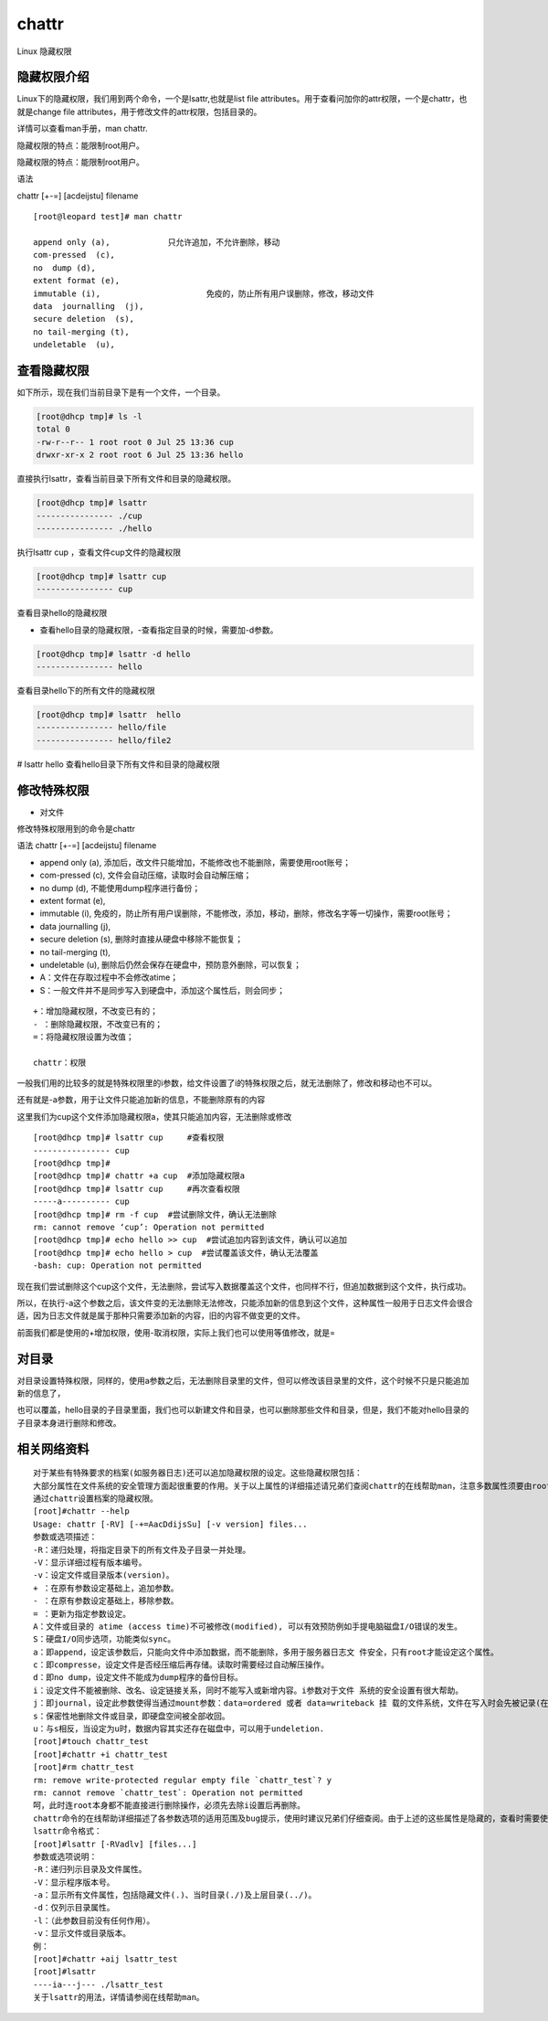 chattr
############
Linux 隐藏权限

隐藏权限介绍
----------------

Linux下的隐藏权限，我们用到两个命令，一个是lsattr,也就是list file attributes。用于查看问加你的attr权限，一个是chattr，也就是change file attributes，用于修改文件的attr权限，包括目录的。

详情可以查看man手册，man chattr.

隐藏权限的特点：能限制root用户。

隐藏权限的特点：能限制root用户。

语法

chattr [+-=] [acdeijstu]  filename

::

    [root@leopard test]# man chattr

    append only (a), 		只允许追加，不允许删除，移动
    com-pressed  (c),
    no  dump (d),
    extent format (e),
    immutable (i),			免疫的，防止所有用户误删除，修改，移动文件
    data  journalling  (j),
    secure deletion  (s),
    no tail-merging (t),
    undeletable  (u),

查看隐藏权限
----------------

如下所示，现在我们当前目录下是有一个文件，一个目录。

.. code-block:: bash

    [root@dhcp tmp]# ls -l
    total 0
    -rw-r--r-- 1 root root 0 Jul 25 13:36 cup
    drwxr-xr-x 2 root root 6 Jul 25 13:36 hello


直接执行lsattr，查看当前目录下所有文件和目录的隐藏权限。

.. code-block:: bash

    [root@dhcp tmp]# lsattr
    ---------------- ./cup
    ---------------- ./hello


执行lsattr cup ，查看文件cup文件的隐藏权限

.. code-block:: bash

    [root@dhcp tmp]# lsattr cup
    ---------------- cup

查看目录hello的隐藏权限

- 查看hello目录的隐藏权限，-查看指定目录的时候，需要加-d参数。

.. code-block:: bash

    [root@dhcp tmp]# lsattr -d hello
    ---------------- hello

查看目录hello下的所有文件的隐藏权限

.. code-block:: bash

    [root@dhcp tmp]# lsattr  hello
    ---------------- hello/file
    ---------------- hello/file2

# lsattr hello  查看hello目录下所有文件和目录的隐藏权限


修改特殊权限
------------------

- 对文件

修改特殊权限用到的命令是chattr

语法 chattr [+-=] [acdeijstu]  filename

- append only (a), 	添加后，改文件只能增加，不能修改也不能删除，需要使用root账号；
- com-pressed  (c), 文件会自动压缩，读取时会自动解压缩；
- no  dump (d), 不能使用dump程序进行备份；
- extent format (e),
- immutable (i), 免疫的，防止所有用户误删除，不能修改，添加，移动，删除，修改名字等一切操作，需要root账号；
- data  journalling  (j),
- secure deletion  (s), 删除时直接从硬盘中移除不能恢复；
- no tail-merging (t),
- undeletable  (u), 删除后仍然会保存在硬盘中，预防意外删除，可以恢复；
- A：文件在存取过程中不会修改atime；
- S：一般文件并不是同步写入到硬盘中，添加这个属性后，则会同步；

::

    +：增加隐藏权限，不改变已有的；
    - ：删除隐藏权限，不改变已有的；
    =：将隐藏权限设置为改值；

    chattr：权限






一般我们用的比较多的就是特殊权限里的i参数，给文件设置了i的特殊权限之后，就无法删除了，修改和移动也不可以。

还有就是-a参数，用于让文件只能追加新的信息，不能删除原有的内容


这里我们为cup这个文件添加隐藏权限a，使其只能追加内容，无法删除或修改

::

    [root@dhcp tmp]# lsattr cup     #查看权限
    ---------------- cup
    [root@dhcp tmp]#
    [root@dhcp tmp]# chattr +a cup  #添加隐藏权限a
    [root@dhcp tmp]# lsattr cup     #再次查看权限
    -----a---------- cup
    [root@dhcp tmp]# rm -f cup  #尝试删除文件，确认无法删除
    rm: cannot remove ‘cup’: Operation not permitted
    [root@dhcp tmp]# echo hello >> cup  #尝试追加内容到该文件，确认可以追加
    [root@dhcp tmp]# echo hello > cup  #尝试覆盖该文件，确认无法覆盖
    -bash: cup: Operation not permitted


现在我们尝试删除这个cup这个文件，无法删除，尝试写入数据覆盖这个文件，也同样不行，但追加数据到这个文件，执行成功。

所以，在执行-a这个参数之后，该文件变的无法删除无法修改，只能添加新的信息到这个文件，这种属性一般用于日志文件会很合适，因为日志文件就是属于那种只需要添加新的内容，旧的内容不做变更的文件。


前面我们都是使用的+增加权限，使用-取消权限，实际上我们也可以使用等值修改，就是=

对目录
--------------

对目录设置特殊权限，同样的，使用a参数之后，无法删除目录里的文件，但可以修改该目录里的文件，这个时候不只是只能追加新的信息了，

也可以覆盖，hello目录的子目录里面，我们也可以新建文件和目录，也可以删除那些文件和目录，但是，我们不能对hello目录的子目录本身进行删除和修改。


相关网络资料
---------------

::

    对于某些有特殊要求的档案(如服务器日志)还可以追加隐藏权限的设定。这些隐藏权限包括：
    大部分属性在文件系统的安全管理方面起很重要的作用。关于以上属性的详细描述请兄弟们查阅chattr的在线帮助man，注意多数属性须要由root来施加。
    通过chattr设置档案的隐藏权限。
    [root]#chattr --help
    Usage: chattr [-RV] [-+=AacDdijsSu] [-v version] files...
    参数或选项描述：
    -R：递归处理，将指定目录下的所有文件及子目录一并处理。
    -V：显示详细过程有版本编号。
    -v：设定文件或目录版本(version)。
    + ：在原有参数设定基础上，追加参数。
    - ：在原有参数设定基础上，移除参数。
    = ：更新为指定参数设定。
    A：文件或目录的 atime (access time)不可被修改(modified), 可以有效预防例如手提电脑磁盘I/O错误的发生。
    S：硬盘I/O同步选项，功能类似sync。
    a：即append，设定该参数后，只能向文件中添加数据，而不能删除，多用于服务器日志文 件安全，只有root才能设定这个属性。
    c：即compresse，设定文件是否经压缩后再存储。读取时需要经过自动解压操作。
    d：即no dump，设定文件不能成为dump程序的备份目标。
    i：设定文件不能被删除、改名、设定链接关系，同时不能写入或新增内容。i参数对于文件 系统的安全设置有很大帮助。
    j：即journal，设定此参数使得当通过mount参数：data=ordered 或者 data=writeback 挂 载的文件系统，文件在写入时会先被记录(在journal中)。如果filesystem被设定参数为 data=journal，则该参数自动失效。
    s：保密性地删除文件或目录，即硬盘空间被全部收回。
    u：与s相反，当设定为u时，数据内容其实还存在磁盘中，可以用于undeletion.
    [root]#touch chattr_test
    [root]#chattr +i chattr_test
    [root]#rm chattr_test
    rm: remove write-protected regular empty file `chattr_test`? y
    rm: cannot remove `chattr_test`: Operation not permitted
    呵，此时连root本身都不能直接进行删除操作，必须先去除i设置后再删除。
    chattr命令的在线帮助详细描述了各参数选项的适用范围及bug提示，使用时建议兄弟们仔细查阅。由于上述的这些属性是隐藏的，查看时需要使用lsattr命令，以下简述之。
    lsattr命令格式：
    [root]#lsattr [-RVadlv] [files...]
    参数或选项说明：
    -R：递归列示目录及文件属性。
    -V：显示程序版本号。
    -a：显示所有文件属性，包括隐藏文件(.)、当时目录(./)及上层目录(../)。
    -d：仅列示目录属性。
    -l：（此参数目前没有任何作用）。
    -v：显示文件或目录版本。
    例：
    [root]#chattr +aij lsattr_test
    [root]#lsattr
    ----ia---j--- ./lsattr_test
    关于lsattr的用法，详情请参阅在线帮助man。
